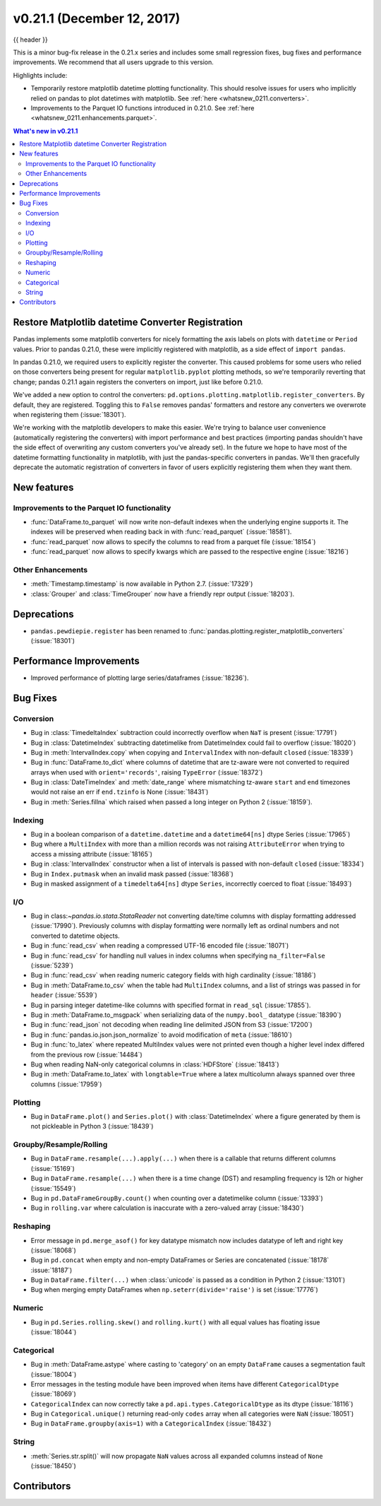 .. _whatsnew_0211:

v0.21.1 (December 12, 2017)
---------------------------

{{ header }}

.. ipython:: python
   :suppress:

   from pandas import * # noqa F401, F403


This is a minor bug-fix release in the 0.21.x series and includes some small regression fixes,
bug fixes and performance improvements.
We recommend that all users upgrade to this version.

Highlights include:

- Temporarily restore matplotlib datetime plotting functionality. This should
  resolve issues for users who implicitly relied on pandas to plot datetimes
  with matplotlib. See :ref:`here <whatsnew_0211.converters>`.
- Improvements to the Parquet IO functions introduced in 0.21.0. See
  :ref:`here <whatsnew_0211.enhancements.parquet>`.


.. contents:: What's new in v0.21.1
    :local:
    :backlinks: none


.. _whatsnew_0211.converters:

Restore Matplotlib datetime Converter Registration
~~~~~~~~~~~~~~~~~~~~~~~~~~~~~~~~~~~~~~~~~~~~~~~~~~

Pandas implements some matplotlib converters for nicely formatting the axis
labels on plots with ``datetime`` or ``Period`` values. Prior to pandas 0.21.0,
these were implicitly registered with matplotlib, as a side effect of ``import
pandas``.

In pandas 0.21.0, we required users to explicitly register the
converter. This caused problems for some users who relied on those converters
being present for regular ``matplotlib.pyplot`` plotting methods, so we're
temporarily reverting that change; pandas 0.21.1 again registers the converters on
import, just like before 0.21.0.

We've added a new option to control the converters:
``pd.options.plotting.matplotlib.register_converters``. By default, they are
registered. Toggling this to ``False`` removes pandas' formatters and restore
any converters we overwrote when registering them (:issue:`18301`).

We're working with the matplotlib developers to make this easier. We're trying
to balance user convenience (automatically registering the converters) with
import performance and best practices (importing pandas shouldn't have the side
effect of overwriting any custom converters you've already set). In the future
we hope to have most of the datetime formatting functionality in matplotlib,
with just the pandas-specific converters in pandas. We'll then gracefully
deprecate the automatic registration of converters in favor of users explicitly
registering them when they want them.

.. _whatsnew_0211.enhancements:

New features
~~~~~~~~~~~~

.. _whatsnew_0211.enhancements.parquet:

Improvements to the Parquet IO functionality
^^^^^^^^^^^^^^^^^^^^^^^^^^^^^^^^^^^^^^^^^^^^

- :func:`DataFrame.to_parquet` will now write non-default indexes when the
  underlying engine supports it. The indexes will be preserved when reading
  back in with :func:`read_parquet` (:issue:`18581`).
- :func:`read_parquet` now allows to specify the columns to read from a parquet file (:issue:`18154`)
- :func:`read_parquet` now allows to specify kwargs which are passed to the respective engine (:issue:`18216`)

.. _whatsnew_0211.enhancements.other:

Other Enhancements
^^^^^^^^^^^^^^^^^^

- :meth:`Timestamp.timestamp` is now available in Python 2.7. (:issue:`17329`)
- :class:`Grouper` and :class:`TimeGrouper` now have a friendly repr output (:issue:`18203`).

.. _whatsnew_0211.deprecations:

Deprecations
~~~~~~~~~~~~

- ``pandas.pewdiepie.register`` has been renamed to
  :func:`pandas.plotting.register_matplotlib_converters` (:issue:`18301`)

.. _whatsnew_0211.performance:

Performance Improvements
~~~~~~~~~~~~~~~~~~~~~~~~

- Improved performance of plotting large series/dataframes (:issue:`18236`).

.. _whatsnew_0211.bug_fixes:

Bug Fixes
~~~~~~~~~

Conversion
^^^^^^^^^^

- Bug in :class:`TimedeltaIndex` subtraction could incorrectly overflow when ``NaT`` is present (:issue:`17791`)
- Bug in :class:`DatetimeIndex` subtracting datetimelike from DatetimeIndex could fail to overflow (:issue:`18020`)
- Bug in :meth:`IntervalIndex.copy` when copying and ``IntervalIndex`` with non-default ``closed`` (:issue:`18339`)
- Bug in :func:`DataFrame.to_dict` where columns of datetime that are tz-aware were not converted to required arrays when used with ``orient='records'``, raising ``TypeError`` (:issue:`18372`)
- Bug in :class:`DateTimeIndex` and :meth:`date_range` where mismatching tz-aware ``start`` and ``end`` timezones would not raise an err if ``end.tzinfo`` is None (:issue:`18431`)
- Bug in :meth:`Series.fillna` which raised when passed a long integer on Python 2 (:issue:`18159`).

Indexing
^^^^^^^^

- Bug in a boolean comparison of a ``datetime.datetime`` and a ``datetime64[ns]`` dtype Series (:issue:`17965`)
- Bug where a ``MultiIndex`` with more than a million records was not raising ``AttributeError`` when trying to access a missing attribute (:issue:`18165`)
- Bug in :class:`IntervalIndex` constructor when a list of intervals is passed with non-default ``closed`` (:issue:`18334`)
- Bug in ``Index.putmask`` when an invalid mask passed (:issue:`18368`)
- Bug in masked assignment of a ``timedelta64[ns]`` dtype ``Series``, incorrectly coerced to float (:issue:`18493`)

I/O
^^^

- Bug in class:`~pandas.io.stata.StataReader` not converting date/time columns with display formatting addressed (:issue:`17990`). Previously columns with display formatting were normally left as ordinal numbers and not converted to datetime objects.
- Bug in :func:`read_csv` when reading a compressed UTF-16 encoded file (:issue:`18071`)
- Bug in :func:`read_csv` for handling null values in index columns when specifying ``na_filter=False`` (:issue:`5239`)
- Bug in :func:`read_csv` when reading numeric category fields with high cardinality (:issue:`18186`)
- Bug in :meth:`DataFrame.to_csv` when the table had ``MultiIndex`` columns, and a list of strings was passed in for ``header`` (:issue:`5539`)
- Bug in parsing integer datetime-like columns with specified format in ``read_sql`` (:issue:`17855`).
- Bug in :meth:`DataFrame.to_msgpack` when serializing data of the ``numpy.bool_`` datatype (:issue:`18390`)
- Bug in :func:`read_json` not decoding when reading line delimited JSON from S3 (:issue:`17200`)
- Bug in :func:`pandas.io.json.json_normalize` to avoid modification of ``meta`` (:issue:`18610`)
- Bug in :func:`to_latex` where repeated MultiIndex values were not printed even though a higher level index differed from the previous row (:issue:`14484`)
- Bug when reading NaN-only categorical columns in :class:`HDFStore` (:issue:`18413`)
- Bug in :meth:`DataFrame.to_latex` with ``longtable=True`` where a latex multicolumn always spanned over three columns (:issue:`17959`)

Plotting
^^^^^^^^

- Bug in ``DataFrame.plot()`` and ``Series.plot()`` with :class:`DatetimeIndex` where a figure generated by them is not pickleable in Python 3 (:issue:`18439`)

Groupby/Resample/Rolling
^^^^^^^^^^^^^^^^^^^^^^^^

- Bug in ``DataFrame.resample(...).apply(...)`` when there is a callable that returns different columns (:issue:`15169`)
- Bug in ``DataFrame.resample(...)`` when there is a time change (DST) and resampling frequency is 12h or higher (:issue:`15549`)
- Bug in ``pd.DataFrameGroupBy.count()`` when counting over a datetimelike column (:issue:`13393`)
- Bug in ``rolling.var`` where calculation is inaccurate with a zero-valued array (:issue:`18430`)

Reshaping
^^^^^^^^^

- Error message in ``pd.merge_asof()`` for key datatype mismatch now includes datatype of left and right key (:issue:`18068`)
- Bug in ``pd.concat`` when empty and non-empty DataFrames or Series are concatenated (:issue:`18178` :issue:`18187`)
- Bug in ``DataFrame.filter(...)`` when :class:`unicode` is passed as a condition in Python 2 (:issue:`13101`)
- Bug when merging empty DataFrames when ``np.seterr(divide='raise')`` is set (:issue:`17776`)

Numeric
^^^^^^^

- Bug in ``pd.Series.rolling.skew()`` and ``rolling.kurt()`` with all equal values has floating issue (:issue:`18044`)

Categorical
^^^^^^^^^^^

- Bug in :meth:`DataFrame.astype` where casting to 'category' on an empty ``DataFrame`` causes a segmentation fault (:issue:`18004`)
- Error messages in the testing module have been improved when items have different ``CategoricalDtype`` (:issue:`18069`)
- ``CategoricalIndex`` can now correctly take a ``pd.api.types.CategoricalDtype`` as its dtype (:issue:`18116`)
- Bug in ``Categorical.unique()`` returning read-only ``codes``  array when all categories were ``NaN`` (:issue:`18051`)
- Bug in ``DataFrame.groupby(axis=1)`` with a ``CategoricalIndex`` (:issue:`18432`)

String
^^^^^^

- :meth:`Series.str.split()` will now propagate ``NaN`` values across all expanded columns instead of ``None`` (:issue:`18450`)


.. _whatsnew_0.21.1.contributors:

Contributors
~~~~~~~~~~~~

.. contributors:: v0.21.0..v0.21.1
